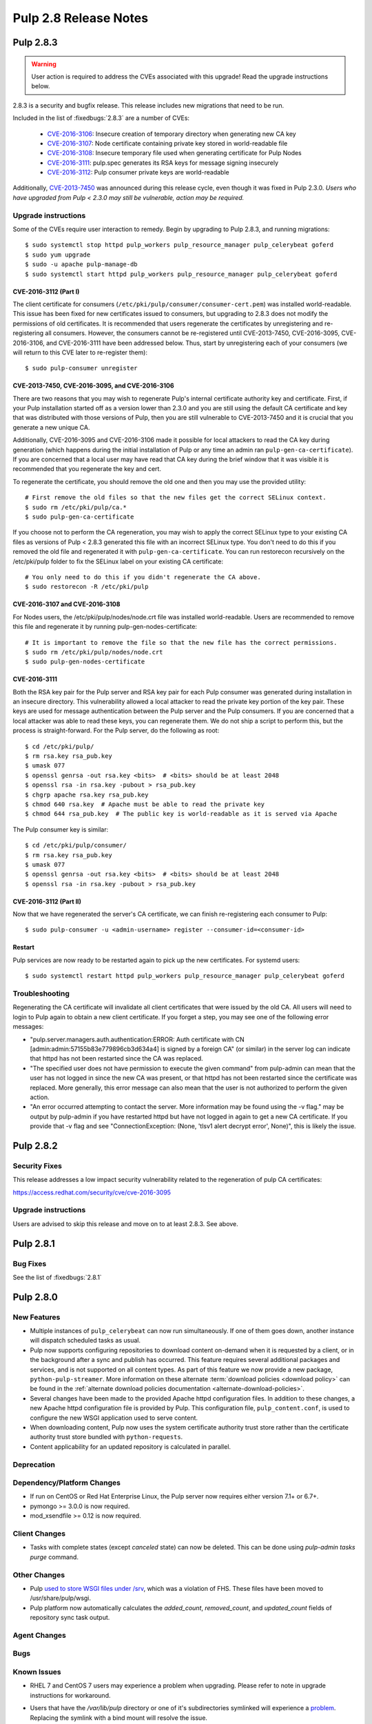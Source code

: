 ======================
Pulp 2.8 Release Notes
======================


Pulp 2.8.3
==========

.. warning::

    User action is required to address the CVEs associated with this upgrade! Read the upgrade
    instructions below.

2.8.3 is a security and bugfix release. This release includes new migrations that need to be run.

Included in the list of :fixedbugs:`2.8.3` are a number of CVEs:

    * `CVE-2016-3106 <https://pulp.plan.io/issues/1827>`_: Insecure creation of temporary directory
      when generating new CA key
    * `CVE-2016-3107 <https://pulp.plan.io/issues/1833>`_: Node certificate containing private key
      stored in world-readable file
    * `CVE-2016-3108 <https://pulp.plan.io/issues/1830>`_: Insecure temporary file used when
      generating certificate for Pulp Nodes
    * `CVE-2016-3111 <https://pulp.plan.io/issues/1837>`_: pulp.spec generates its RSA keys for
      message signing insecurely
    * `CVE-2016-3112 <https://pulp.plan.io/issues/1834>`_: Pulp consumer private keys are
      world-readable

Additionally, `CVE-2013-7450 <https://bugzilla.redhat.com/show_bug.cgi?id=1003326>`_ was
announced during this release cycle, even though it was fixed in Pulp 2.3.0. *Users who have
upgraded from Pulp < 2.3.0 may still be vulnerable, action may be required.*


Upgrade instructions
--------------------

Some of the CVEs require user interaction to remedy. Begin by upgrading to Pulp 2.8.3,
and running migrations::

    $ sudo systemctl stop httpd pulp_workers pulp_resource_manager pulp_celerybeat goferd
    $ sudo yum upgrade
    $ sudo -u apache pulp-manage-db
    $ sudo systemctl start httpd pulp_workers pulp_resource_manager pulp_celerybeat goferd


CVE-2016-3112 (Part I)
^^^^^^^^^^^^^^^^^^^^^^

The client certificate for consumers (``/etc/pki/pulp/consumer/consumer-cert.pem``) was installed
world-readable. This issue has been fixed for new certificates issued to consumers, but upgrading to
2.8.3 does not modify the permissions of old certificates. It is recommended that users regenerate
the certificates by unregistering and re-registering all consumers. However, the consumers cannot be
re-registered until CVE-2013-7450, CVE-2016-3095, CVE-2016-3106, and CVE-2016-3111 have been
addressed below. Thus, start by unregistering each of your consumers (we will return to this CVE
later to re-register them)::

    $ sudo pulp-consumer unregister


CVE-2013-7450, CVE-2016-3095, and CVE-2016-3106
^^^^^^^^^^^^^^^^^^^^^^^^^^^^^^^^^^^^^^^^^^^^^^^

There are two reasons that you may wish to regenerate Pulp's internal certificate authority key and
certificate. First, if your Pulp installation started off as a version lower than 2.3.0 and you are
still using the default CA certificate and key that was distributed with those versions of Pulp,
then you are still vulnerable to CVE-2013-7450 and it is crucial that you generate a new unique CA.

Additionally, CVE-2016-3095 and CVE-2016-3106 made it possible for local attackers to read the CA
key during generation (which happens during the initial installation of Pulp or any time an admin
ran ``pulp-gen-ca-certificate``). If you are concerned that a local user may have read that CA key
during the brief window that it was visible it is recommended that you regenerate the key and cert.

To regenerate the certificate, you should remove the old one and then you may use the provided
utility::

    # First remove the old files so that the new files get the correct SELinux context.
    $ sudo rm /etc/pki/pulp/ca.*
    $ sudo pulp-gen-ca-certificate

If you choose not to perform the CA regeneration, you may wish to apply the correct SELinux type to
your existing CA files as versions of Pulp < 2.8.3 generated this file with an incorrect SELinux
type. You don't need to do this if you removed the old file and regenerated it with
``pulp-gen-ca-certificate``. You can run restorecon recursively on the /etc/pki/pulp folder to fix
the SELinux label on your existing CA certificate::

    # You only need to do this if you didn't regenerate the CA above.
    $ sudo restorecon -R /etc/pki/pulp


CVE-2016-3107 and CVE-2016-3108
^^^^^^^^^^^^^^^^^^^^^^^^^^^^^^^

For Nodes users, the /etc/pki/pulp/nodes/node.crt file was installed world-readable. Users are
recommended to remove this file and regenerate it by running pulp-gen-nodes-certificate::

    # It is important to remove the file so that the new file has the correct permissions.
    $ sudo rm /etc/pki/pulp/nodes/node.crt
    $ sudo pulp-gen-nodes-certificate


CVE-2016-3111
^^^^^^^^^^^^^

Both the RSA key pair for the Pulp server and RSA key pair for each Pulp consumer was generated
during installation in an insecure directory. This vulnerability allowed a local attacker to read
the private key portion of the key pair. These keys are used for message authentication between the
Pulp server and the Pulp consumers. If you are concerned that a local attacker was able to read
these keys, you can regenerate them. We do not ship a script to perform this, but the process is
straight-forward. For the Pulp server, do the following as root::

    $ cd /etc/pki/pulp/
    $ rm rsa.key rsa_pub.key
    $ umask 077
    $ openssl genrsa -out rsa.key <bits>  # <bits> should be at least 2048
    $ openssl rsa -in rsa.key -pubout > rsa_pub.key
    $ chgrp apache rsa.key rsa_pub.key
    $ chmod 640 rsa.key  # Apache must be able to read the private key
    $ chmod 644 rsa_pub.key  # The public key is world-readable as it is served via Apache

The Pulp consumer key is similar::

    $ cd /etc/pki/pulp/consumer/
    $ rm rsa.key rsa_pub.key
    $ umask 077
    $ openssl genrsa -out rsa.key <bits>  # <bits> should be at least 2048
    $ openssl rsa -in rsa.key -pubout > rsa_pub.key


CVE-2016-3112 (Part II)
^^^^^^^^^^^^^^^^^^^^^^^

Now that we have regenerated the server's CA certificate, we can finish re-registering each consumer
to Pulp::

    $ sudo pulp-consumer -u <admin-username> register --consumer-id=<consumer-id>


Restart
^^^^^^^

Pulp services are now ready to be restarted again to pick up the new certificates. For systemd
users::

    $ sudo systemctl restart httpd pulp_workers pulp_resource_manager pulp_celerybeat goferd


Troubleshooting
---------------

Regenerating the CA certificate will invalidate all client certificates that were issued by the
old CA. All users will need to login to Pulp again to obtain a new client certificate. If you
forget a step, you may see one of the following error messages:

* "pulp.server.managers.auth.authentication:ERROR: Auth certificate with CN
  [admin:admin:57155b83e779896cb3d634a4] is signed by a foreign CA" (or similar) in the server
  log can indicate that httpd has not been restarted since the CA was replaced.
* "The specified user does not have permission to execute the given command" from pulp-admin can
  mean that the user has not logged in since the new CA was present, or that httpd has not been
  restarted since the certificate was replaced. More generally, this error message can also mean
  that the user is not authorized to perform the given action.
* "An error occurred attempting to contact the server. More information may be found using the
  -v flag." may be output by pulp-admin if you have restarted httpd but have not logged in again
  to get a new CA certificate. If you provide that -v flag and see "ConnectionException:
  (None, 'tlsv1 alert decrypt error', None)", this is likely the issue.


Pulp 2.8.2
==========

Security Fixes
--------------

This release addresses a low impact security vulnerability
related to the regeneration of pulp CA certificates:

https://access.redhat.com/security/cve/cve-2016-3095

Upgrade instructions
--------------------

Users are advised to skip this release and move on to at least 2.8.3. See above.


Pulp 2.8.1
==========

Bug Fixes
---------

See the list of :fixedbugs:`2.8.1`


Pulp 2.8.0
==========

New Features
------------

* Multiple instances of ``pulp_celerybeat`` can now run simultaneously.
  If one of them goes down, another instance will dispatch scheduled tasks as usual.

* Pulp now supports configuring repositories to download content on-demand when it
  is requested by a client, or in the background after a sync and publish has occurred.
  This feature requires several additional packages and services, and is not supported
  on all content types. As part of this feature we now provide a new package,
  ``python-pulp-streamer``. More information on these alternate
  :term:`download policies <download policy>` can be found in the
  :ref:`alternate download policies documentation <alternate-download-policies>`.

* Several changes have been made to the provided Apache httpd configuration files.
  In addition to these changes, a new Apache httpd configuration file is provided
  by Pulp. This configuration file, ``pulp_content.conf``, is used to configure the
  new WSGI application used to serve content.

* When downloading content, Pulp now uses the system certificate authority trust
  store rather than the certificate authority trust store bundled with
  ``python-requests``.

* Content applicability for an updated repository is calculated in parallel.

Deprecation
-----------

Dependency/Platform Changes
---------------------------

* If run on CentOS or Red Hat Enterprise Linux, the Pulp server now requires either
  version 7.1+ or 6.7+.
* pymongo >= 3.0.0 is now required.
* mod_xsendfile >= 0.12 is now required.

Client Changes
--------------

* Tasks with complete states (except `canceled` state) can now be deleted. This can be done
  using `pulp-admin tasks purge` command.

Other Changes
-------------

* Pulp `used to store WSGI files under /srv <https://pulp.plan.io/issues/1496>`_, which was
  a violation of FHS. These files have been moved to /usr/share/pulp/wsgi.

* Pulp platform now automatically calculates the `added_count`, `removed_count`, and `updated_count` fields of repository sync task output.

Agent Changes
-------------

Bugs
----

Known Issues
------------

* RHEL 7 and CentOS 7 users may experience a problem when upgrading. Please refer to note in
  upgrade instructions for workaround.

* Users that have the `/var/lib/pulp` directory or one of it's subdirectories symlinked will
  experience a `problem <https://pulp.plan.io/issues/1791>`_. Replacing the symlink with a bind
  mount will resolve the issue.

* RHEL 6 and CentOS 6 users who use Qpid as their broker need to be aware that the Qpid repository
  has changed locations. The most recent Qpid repository definition file can be obtained from `Qpid
  packaging docs <http://qpid.apache.org/packages.html#epel>`_. Using an older version of
  `python-qpid` package will produce the following error in the logs::

      AttributeError: Session instance has no attribute 'set_message_received_notify_handler'

Before Upgrade
--------------

The Pulp team added stronger data validation in 2.8. To ensure that your data gets smoothly
upgraded, please test your data with the provided testing tool before attempting an upgrade. You
can read about how to perform the test here:

https://raw.githubusercontent.com/pulp/pulp/pulp-2.8.0-1/playpen/mongoengine/README

Upgrade Instructions for 2.7.x --> 2.8.x
----------------------------------------

.. note::
    When upgrading on CentOS 7, it is possible that your system has 'python-semantic-version'
    package installed. As result you will experience a problem when updating Pulp packages. If this
    package is present on your system you should remove it::

        sudo rpm -e --nodeps python-semantic-version

Upgrade the packages using::

    sudo yum update

After yum completes you should migrate the database using::

    sudo -u apache pulp-manage-db

.. note::
    If using systemd, you need to reload the systemd process before restarting services. This can
    be done using::

        sudo systemctl daemon-reload

After migrating the database, restart `httpd`, `pulp_workers`, `pulp_celerybeat`, and
`pulp_resource_manager`.

Upgrade From Older Release
--------------------------

If you are upgrading from pulp older than 2.4.0, you must first upgrade to some release between
2.4.0 and 2.7.x, and then upgrade to 2.8.0 or greater.

Rest API Changes
----------------

* Tasks with complete states (except `canceled` state) can now be deleted.

* The API for regenerating content applicability for updated repositories no longer returns a
  :ref:`call_report`. Instead a :ref:`group_call_report` is returned.

* Task Groups with tasks having incomplete states can now be canceled.

Binding API Changes
-------------------

Plugin API Changes
------------------

